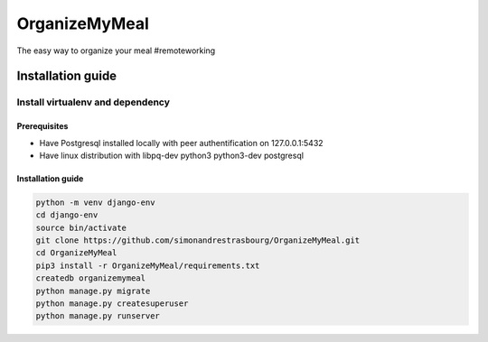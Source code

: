 **************
OrganizeMyMeal
**************

The easy way to organize your meal #remoteworking

Installation guide
##################

Install virtualenv and dependency
*********************************

Prerequisites
=============

* Have Postgresql installed locally with peer authentification on 127.0.0.1:5432
* Have linux distribution with libpq-dev python3 python3-dev postgresql

Installation guide
==================

.. code-block:: sh

    python -m venv django-env
    cd django-env
    source bin/activate
    git clone https://github.com/simonandrestrasbourg/OrganizeMyMeal.git
    cd OrganizeMyMeal
    pip3 install -r OrganizeMyMeal/requirements.txt
    createdb organizemymeal 
    python manage.py migrate 
    python manage.py createsuperuser
    python manage.py runserver
